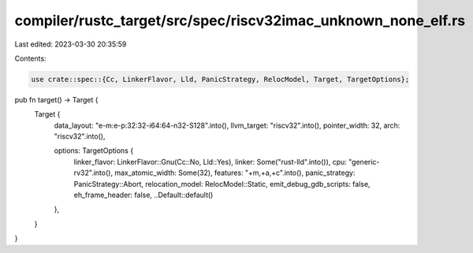 compiler/rustc_target/src/spec/riscv32imac_unknown_none_elf.rs
==============================================================

Last edited: 2023-03-30 20:35:59

Contents:

.. code-block:: rs

    use crate::spec::{Cc, LinkerFlavor, Lld, PanicStrategy, RelocModel, Target, TargetOptions};

pub fn target() -> Target {
    Target {
        data_layout: "e-m:e-p:32:32-i64:64-n32-S128".into(),
        llvm_target: "riscv32".into(),
        pointer_width: 32,
        arch: "riscv32".into(),

        options: TargetOptions {
            linker_flavor: LinkerFlavor::Gnu(Cc::No, Lld::Yes),
            linker: Some("rust-lld".into()),
            cpu: "generic-rv32".into(),
            max_atomic_width: Some(32),
            features: "+m,+a,+c".into(),
            panic_strategy: PanicStrategy::Abort,
            relocation_model: RelocModel::Static,
            emit_debug_gdb_scripts: false,
            eh_frame_header: false,
            ..Default::default()
        },
    }
}


